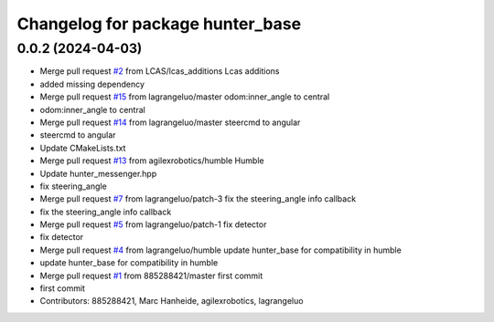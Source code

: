 ^^^^^^^^^^^^^^^^^^^^^^^^^^^^^^^^^
Changelog for package hunter_base
^^^^^^^^^^^^^^^^^^^^^^^^^^^^^^^^^

0.0.2 (2024-04-03)
------------------
* Merge pull request `#2 <https://github.com/LCAS/hunter_ros2/issues/2>`_ from LCAS/lcas_additions
  Lcas additions
* added missing dependency
* Merge pull request `#15 <https://github.com/LCAS/hunter_ros2/issues/15>`_ from lagrangeluo/master
  odom:inner_angle to central
* odom:inner_angle to central
* Merge pull request `#14 <https://github.com/LCAS/hunter_ros2/issues/14>`_ from lagrangeluo/master
  steercmd to angular
* steercmd to angular
* Update CMakeLists.txt
* Merge pull request `#13 <https://github.com/LCAS/hunter_ros2/issues/13>`_ from agilexrobotics/humble
  Humble
* Update hunter_messenger.hpp
* fix steering_angle
* Merge pull request `#7 <https://github.com/LCAS/hunter_ros2/issues/7>`_ from lagrangeluo/patch-3
  fix the steering_angle info callback
* fix the steering_angle info callback
* Merge pull request `#5 <https://github.com/LCAS/hunter_ros2/issues/5>`_ from lagrangeluo/patch-1
  fix detector
* fix detector
* Merge pull request `#4 <https://github.com/LCAS/hunter_ros2/issues/4>`_ from lagrangeluo/humble
  update hunter_base for compatibility in humble
* update hunter_base for compatibility in humble
* Merge pull request `#1 <https://github.com/LCAS/hunter_ros2/issues/1>`_ from 885288421/master
  first commit
* first commit
* Contributors: 885288421, Marc Hanheide, agilexrobotics, lagrangeluo
